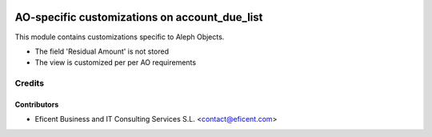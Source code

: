 .. image:: https://img.shields.io/badge/license-AGPLv3-blue.svg
   :target: https://www.gnu.org/licenses/agpl.html
   :alt: License: AGPL-3

==============================================
AO-specific customizations on account_due_list
==============================================

This module contains customizations specific to Aleph Objects.

* The field 'Residual Amount' is not stored
* The view is customized per per AO requirements


Credits
=======

Contributors
------------

* Eficent Business and IT Consulting Services S.L. <contact@eficent.com>
